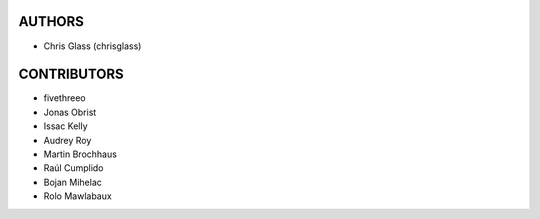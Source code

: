 AUTHORS
=======

* Chris Glass (chrisglass)

CONTRIBUTORS
============

* fivethreeo
* Jonas Obrist
* Issac Kelly
* Audrey Roy
* Martin Brochhaus
* Raúl Cumplido
* Bojan Mihelac
* Rolo Mawlabaux
